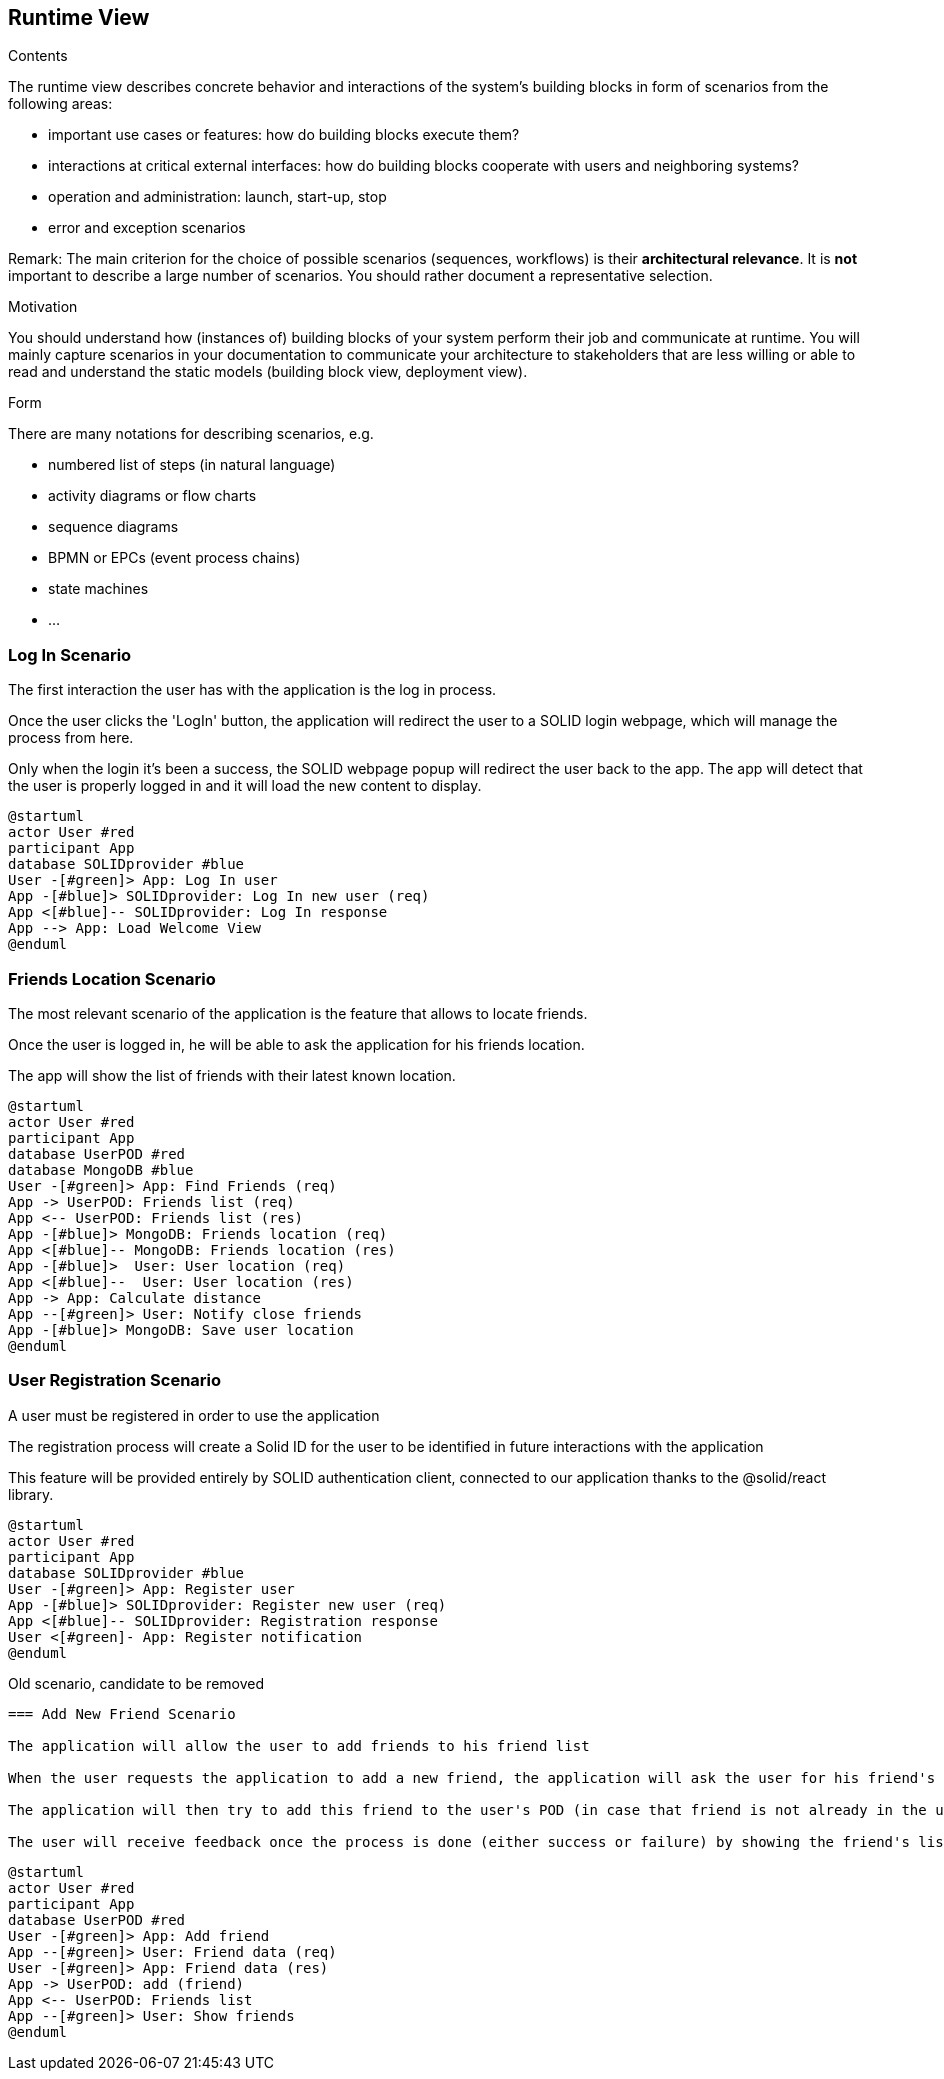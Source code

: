 [[section-runtime-view]]
== Runtime View


[role="arc42help"]
****
.Contents
The runtime view describes concrete behavior and interactions of the system’s building blocks in form of scenarios from the following areas:

* important use cases or features: how do building blocks execute them?
* interactions at critical external interfaces: how do building blocks cooperate with users and neighboring systems?
* operation and administration: launch, start-up, stop
* error and exception scenarios

Remark: The main criterion for the choice of possible scenarios (sequences, workflows) is their *architectural relevance*. It is *not* important to describe a large number of scenarios. You should rather document a representative selection.

.Motivation
You should understand how (instances of) building blocks of your system perform their job and communicate at runtime.
You will mainly capture scenarios in your documentation to communicate your architecture to stakeholders that are less willing or able to read and understand the static models (building block view, deployment view).

.Form
There are many notations for describing scenarios, e.g.

* numbered list of steps (in natural language)
* activity diagrams or flow charts
* sequence diagrams
* BPMN or EPCs (event process chains)
* state machines
* ...

****
=== Log In Scenario


The first interaction the user has with the application is the log in process.

Once the user clicks the 'LogIn' button, the application will redirect the user to a SOLID login webpage, which will manage the process from here. 

Only when the login it's been a success, the SOLID webpage popup will redirect the user back to the app. The app will detect that the user is properly logged in and it will load the new content to display.


[plantuml,"login diagram",png]
----
@startuml
actor User #red
participant App
database SOLIDprovider #blue
User -[#green]> App: Log In user
App -[#blue]> SOLIDprovider: Log In new user (req)
App <[#blue]-- SOLIDprovider: Log In response
App --> App: Load Welcome View
@enduml
----

=== Friends Location Scenario


The most relevant scenario of the application is the feature that allows to locate friends.

Once the user is logged in, he will be able to ask the application for his friends location. 

The app will show the list of friends with their latest known location.


[plantuml,"location diagram",png]
----
@startuml
actor User #red
participant App
database UserPOD #red
database MongoDB #blue
User -[#green]> App: Find Friends (req)
App -> UserPOD: Friends list (req)
App <-- UserPOD: Friends list (res)
App -[#blue]> MongoDB: Friends location (req)
App <[#blue]-- MongoDB: Friends location (res)
App -[#blue]>  User: User location (req)
App <[#blue]--  User: User location (res)
App -> App: Calculate distance
App --[#green]> User: Notify close friends
App -[#blue]> MongoDB: Save user location
@enduml
----
=== User Registration Scenario

A user must be registered in order to use the application  

The registration process will create a Solid ID for the user to be identified in future interactions with the application  

This feature will be provided entirely by SOLID authentication client, connected to our application thanks to the @solid/react library.

[plantuml,"registration diagram",png]
----
@startuml
actor User #red
participant App
database SOLIDprovider #blue
User -[#green]> App: Register user
App -[#blue]> SOLIDprovider: Register new user (req)
App <[#blue]-- SOLIDprovider: Registration response
User <[#green]- App: Register notification 
@enduml
----

****
Old scenario, candidate to be removed
----
=== Add New Friend Scenario

The application will allow the user to add friends to his friend list

When the user requests the application to add a new friend, the application will ask the user for his friend's ID.

The application will then try to add this friend to the user's POD (in case that friend is not already in the user's friend list)

The user will receive feedback once the process is done (either success or failure) by showing the friend's list.
----
[plantuml,"friend diagram",png]
----
@startuml
actor User #red
participant App
database UserPOD #red
User -[#green]> App: Add friend
App --[#green]> User: Friend data (req)
User -[#green]> App: Friend data (res)
App -> UserPOD: add (friend)
App <-- UserPOD: Friends list
App --[#green]> User: Show friends
@enduml
----
****
